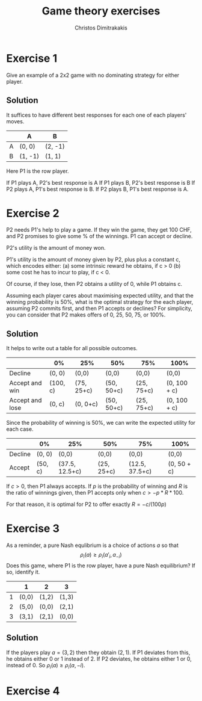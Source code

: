 #+TITLE: Game theory exercises
#+AUTHOR: Christos Dimitrakakis
#+EMAIL:christos.dimitrakakis@unine.ch
#+LaTeX_HEADER: \usepackage{algorithm,algorithmic}
#+LaTeX_HEADER: \usepackage{tikz}
#+LaTeX_HEADER: \usepackage{amsmath}
#+LaTeX_HEADER: \usepackage{amssymb}
#+LaTeX_HEADER: \usepackage{isomath}
#+LaTeX_HEADER: \newcommand \E {\mathop{\mbox{\ensuremath{\mathbb{E}}}}\nolimits}
#+LaTeX_HEADER: \newcommand \Var {\mathop{\mbox{\ensuremath{\mathbb{V}}}}\nolimits}
#+LaTeX_HEADER: \newcommand \Bias {\mathop{\mbox{\ensuremath{\mathbb{B}}}}\nolimits}
#+LaTeX_HEADER: \newcommand\ind[1]{\mathop{\mbox{\ensuremath{\mathbb{I}}}}\left\{#1\right\}}
#+LaTeX_HEADER: \renewcommand \Pr {\mathop{\mbox{\ensuremath{\mathbb{P}}}}\nolimits}
#+LaTeX_HEADER: \DeclareMathOperator*{\argmax}{arg\,max}
#+LaTeX_HEADER: \DeclareMathOperator*{\argmin}{arg\,min}
#+LaTeX_HEADER: \DeclareMathOperator*{\sgn}{sgn}
#+LaTeX_HEADER: \newcommand \defn {\mathrel{\triangleq}}
#+LaTeX_HEADER: \newcommand \Reals {\mathbb{R}}
#+LaTeX_HEADER: \newcommand \Param {\Theta}
#+LaTeX_HEADER: \newcommand \param {\theta}
#+LaTeX_HEADER: \newcommand \vparam {\vectorsym{\theta}}
#+LaTeX_HEADER: \newcommand \mparam {\matrixsym{\Theta}}
#+LaTeX_HEADER: \newcommand \bW {\matrixsym{W}}
#+LaTeX_HEADER: \newcommand \bw {\vectorsym{w}}
#+LaTeX_HEADER: \newcommand \wi {\vectorsym{w}_i}
#+LaTeX_HEADER: \newcommand \wij {w_{i,j}}
#+LaTeX_HEADER: \newcommand \bA {\matrixsym{A}}
#+LaTeX_HEADER: \newcommand \ai {\vectorsym{a}_i}
#+LaTeX_HEADER: \newcommand \aij {a_{i,j}}
#+LaTeX_HEADER: \newcommand \bx {\vectorsym{x}}
#+LaTeX_HEADER: \newcommand \cset[2] {\left\{#1 ~\middle|~ #2 \right\}}
#+LaTeX_HEADER: \newcommand \pol {\pi}
#+LaTeX_HEADER: \newcommand \Pols {\Pi}
#+LaTeX_HEADER: \newcommand \mdp {\mu}
#+LaTeX_HEADER: \newcommand \MDPs {\mathcal{M}}
#+LaTeX_HEADER: \newcommand \bel {\beta}
#+LaTeX_HEADER: \newcommand \Bels {\mathcal{B}}
#+LaTeX_HEADER: \newcommand \Unif {\textrm{Unif}}
#+LaTeX_HEADER: \newcommand \Ber {\textrm{Bernoulli}}
#+LaTeX_HEADER: \newcommand \Mult {\textrm{Mult}}
#+LaTeX_HEADER: \newcommand \Beta {\textrm{Beta}}
#+LaTeX_HEADER: \newcommand \Dir {\textrm{Dir}}
#+LaTeX_HEADER: \newcommand \Normal {\textrm{Normal}}
#+LaTeX_HEADER: \newcommand \Simplex {\mathbb{\Delta}}
#+LaTeX_HEADER: \newcommand \pn {\param^{(n)}}
#+LaTeX_HEADER: \newcommand \pnn {\param^{(n+1)}}
#+LaTeX_HEADER: \newcommand \pnp {\param^{(n-1)}}
#+LaTeX_HEADER: \usetikzlibrary{shapes.geometric}
#+LaTeX_HEADER: \tikzstyle{utility}=[diamond,draw=black,draw=blue!50,fill=blue!10,inner sep=0mm, minimum size=8mm]
#+LaTeX_HEADER: \tikzstyle{select}=[rectangle,draw=black,draw=blue!50,fill=blue!10,inner sep=0mm, minimum size=6mm]
#+LaTeX_HEADER: \tikzstyle{hidden}=[dashed,draw=black,fill=red!10]
#+LaTeX_HEADER: \tikzstyle{RV}=[circle,draw=black,draw=blue!50,fill=blue!10,inner sep=0mm, minimum size=6mm]
#+LaTeX_CLASS_OPTIONS: [smaller]
#+COLUMNS: %40ITEM %10BEAMER_env(Env) %9BEAMER_envargs(Env Args) %4BEAMER_col(Col) %10BEAMER_extra(Extra)
#+TAGS: activity advanced definition exercise homework project example theory code

* Exercise 1

Give an example of a 2x2 game with no dominating strategy for either player.

** Solution

It suffices to have different best responses for each one of each players' moves.

|   | A       | B       |
|---+---------+---------|
| A | (0,  0) | (2, -1) |
| B | (1, -1) | (1,  1) |

Here P1 is the row player. 

If P1 plays A, P2's best response is A
If P1 plays B, P2's best response is B
If P2 plays A, P1's best response is B.
If P2 plays B, P1's best response is A.

* Exercise 2

P2 needs P1's help to play a game. If they win the game, they get 100 CHF, and P2 promises to give some % of the winnings. P1 can accept or decline. 

P2's utility is the amount of money won.

P1's utility is the amount of money given by P2, plus plus a constant c, which encodes either:
(a) some intrinsic reward he obtains, if c > 0
(b) some cost he has to incur to play, if c < 0.

Of course, if they lose, then P2 obtains a utility of 0, while P1 obtains c.

Assuming each player cares about maximising expected utility, and that the winning probability is 50%, what is the optimal strategy for the each player, assuming P2 commits first, and then P1 accepts or declines? For simplicity, you can consider that P2 makes offers of 0, 25, 50, 75, or 100%.

** Solution

It helps to write out a table for all possible outcomes.
|-----------------+----------+------------+------------+------------+--------------|
|                 | 0%       | 25%        | 50%        | 75%        | 100%         |
|-----------------+----------+------------+------------+------------+--------------|
| Decline         | (0, 0)   | (0,0)      | (0,0)      | (0,0)      | (0,0)        |
|-----------------+----------+------------+------------+------------+--------------|
| Accept and win  | (100, c) | (75, 25+c) | (50, 50+c) | (25, 75+c) | (0, 100 + c) |
| Accept and lose | (0, c)   | (0, 0+c)   | (50, 50+c) | (25, 75+c) | (0, 100 + c) |
|-----------------+----------+------------+------------+------------+--------------|

Since the probability of winning is 50%, we can write the expected utility for each case.
|---------+---------+----------------+------------+----------------+-------------|
|         | 0%      | 25%            | 50%        | 75%            | 100%        |
|---------+---------+----------------+------------+----------------+-------------|
| Decline | (0, 0)  | (0,0)          | (0,0)      | (0,0)          | (0,0)       |
|---------+---------+----------------+------------+----------------+-------------|
| Accept  | (50, c) | (37.5, 12.5+c) | (25, 25+c) | (12.5, 37.5+c) | (0, 50 + c) |
|---------+---------+----------------+------------+----------------+-------------|

If $c > 0$, then P1 always accepts. If $p$ is the probability of winning and $R$ is the ratio of winnings given, then P1 accepts only when  $c > - p * R * 100$.

For that reason, it is optimal for P2 to offer exactly $R = - c / (100 p)$ 

* Exercise 3

As a reminder, a pure Nash equlibrium is a choice of actions $a$ so that
\[
\rho_i(a) \geq \rho_i(a'_i, a_{-i})
\]
Does this game, where P1 is the row player, have a pure Nash equilibrium? 
If so, identify it. 


|   | 1     | 2     | 3     |
|---+-------+-------+-------|
| 1 | (0,0) | (1,2) | (1,3) |
| 2 | (5,0) | (0,0) | (2,1) |
| 3 | (3,1) | (2,1) | (0,0) |

** Solution

If the players play $a = (3,2)$ then they obtain $(2,1)$. If P1 deviates from this, he obtains either 0 or 1 instead of 2. If P2 deviates, he obtains either 1 or 0, instead of 0. So
$\rho_i(a) \geq \rho_i(a, -i)$.

* Exercise 4






